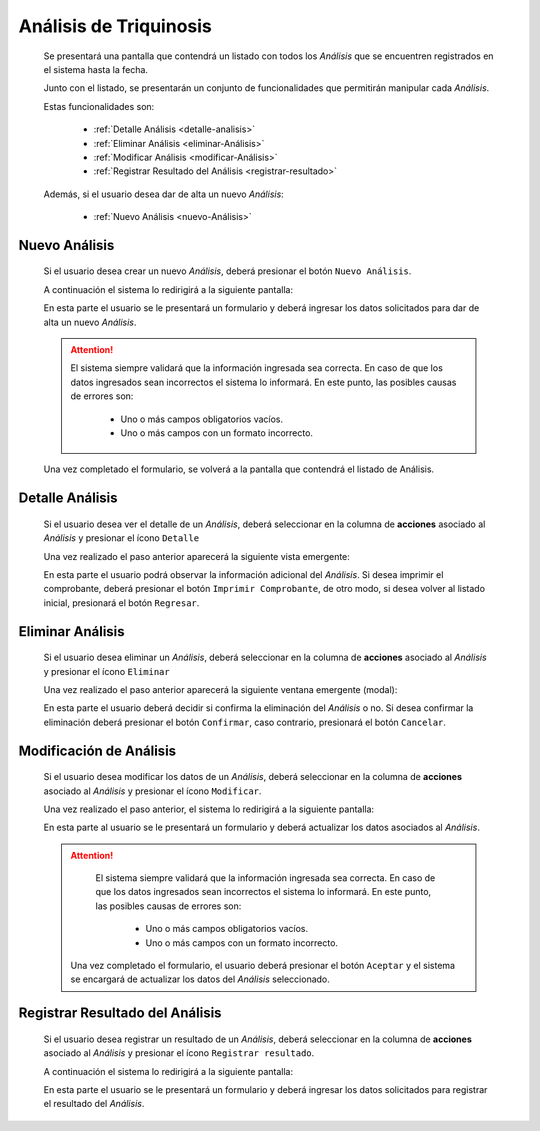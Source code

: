 Análisis de Triquinosis
=======================
  Se presentará una pantalla que contendrá un listado con todos los *Análisis*
  que se encuentren registrados en el sistema hasta la fecha.

  .. image:: _static/listado_analisis.png
    :align: center

  Junto con el listado, se presentarán un conjunto de funcionalidades que permitirán manipular cada *Análisis*.

  Estas funcionalidades son:

    - :ref:`Detalle Análisis <detalle-analisis>`
    - :ref:`Eliminar Análisis <eliminar-Análisis>`
    - :ref:`Modificar Análisis <modificar-Análisis>`
    - :ref:`Registrar Resultado del Análisis <registrar-resultado>`

  Además, si el usuario desea dar de alta un nuevo *Análisis*:

    - :ref:`Nuevo Análisis <nuevo-Análisis>`


.. _nuevo-Análisis:

Nuevo Análisis
--------------

  Si el usuario desea crear un nuevo *Análisis*, deberá presionar el botón ``Nuevo Análisis``.

  A continuación el sistema lo redirigirá a la siguiente pantalla:

  .. image:: _static/alta_analisis.png
    :align: center

  En esta parte el usuario se le presentará un formulario y deberá ingresar los datos solicitados para dar de alta un nuevo *Análisis*.

  .. ATTENTION::
      El sistema siempre validará que la información ingresada sea correcta. En caso de que los datos ingresados sean incorrectos el sistema lo informará.
      En este punto, las posibles causas de errores son:

          - Uno o más campos obligatorios vacíos.
          - Uno o más campos con un formato incorrecto.

  Una vez completado el formulario, se volverá  a la pantalla que contendrá el listado de Análisis.


.. _detalle-analisis:

Detalle Análisis
----------------

  Si el usuario desea ver el detalle de un *Análisis*, deberá seleccionar en la columna de **acciones** asociado al *Análisis* y presionar el ícono ``Detalle``

  Una vez realizado el paso anterior aparecerá la siguiente vista emergente:

  .. image:: _static/detalle_analisis.png
    :align: center

  En esta parte el usuario podrá observar la información adicional del *Análisis*. Si desea imprimir el comprobante, deberá presionar el botón ``Imprimir Comprobante``, de otro modo, si desea volver al listado inicial, presionará el botón ``Regresar``.


.. _eliminar-Análisis:

Eliminar Análisis
-----------------

  Si el usuario desea eliminar un *Análisis*, deberá seleccionar en la columna de **acciones** asociado al *Análisis* y presionar el ícono ``Eliminar``

  Una vez realizado el paso anterior aparecerá la siguiente ventana emergente (modal):

  .. image:: _static/baja_analisis.png
    :align: center

  En esta parte el usuario deberá decidir si confirma la eliminación del *Análisis* o no. Si desea confirmar la eliminación deberá presionar el botón ``Confirmar``, caso contrario, presionará el botón ``Cancelar``.


.. _modificar-Análisis:

Modificación de Análisis
------------------------

  Si el usuario desea modificar los datos de un *Análisis*, deberá seleccionar en la columna de **acciones** asociado al *Análisis* y presionar el ícono ``Modificar``.

  Una vez realizado el paso anterior, el sistema lo redirigirá a la siguiente pantalla:

  .. image:: _static/mod_analisis.png
    :align: center

  En esta parte al usuario se le presentará un formulario y deberá actualizar los datos asociados al *Análisis*.

  .. ATTENTION::
      El sistema siempre validará que la información ingresada sea correcta. En caso de que los datos ingresados sean incorrectos el sistema lo informará.
      En este punto, las posibles causas de errores son:

        - Uno o más campos obligatorios vacíos.
        - Uno o más campos con un formato incorrecto.

   Una vez completado el formulario, el usuario deberá presionar el botón ``Aceptar`` y el sistema se encargará de actualizar los datos del *Análisis* seleccionado.


.. _registrar-resultado:

Registrar Resultado del Análisis
--------------------------------

  Si el usuario desea registrar un resultado de un *Análisis*, deberá seleccionar en la columna de **acciones** asociado al *Análisis* y presionar el ícono ``Registrar resultado``.

  A continuación el sistema lo redirigirá a la siguiente pantalla:

  .. image:: _static/registrar_resultado_analisis.png
    :align: center

  En esta parte el usuario se le presentará un formulario y deberá ingresar los datos solicitados para registrar el resultado del *Análisis*.
